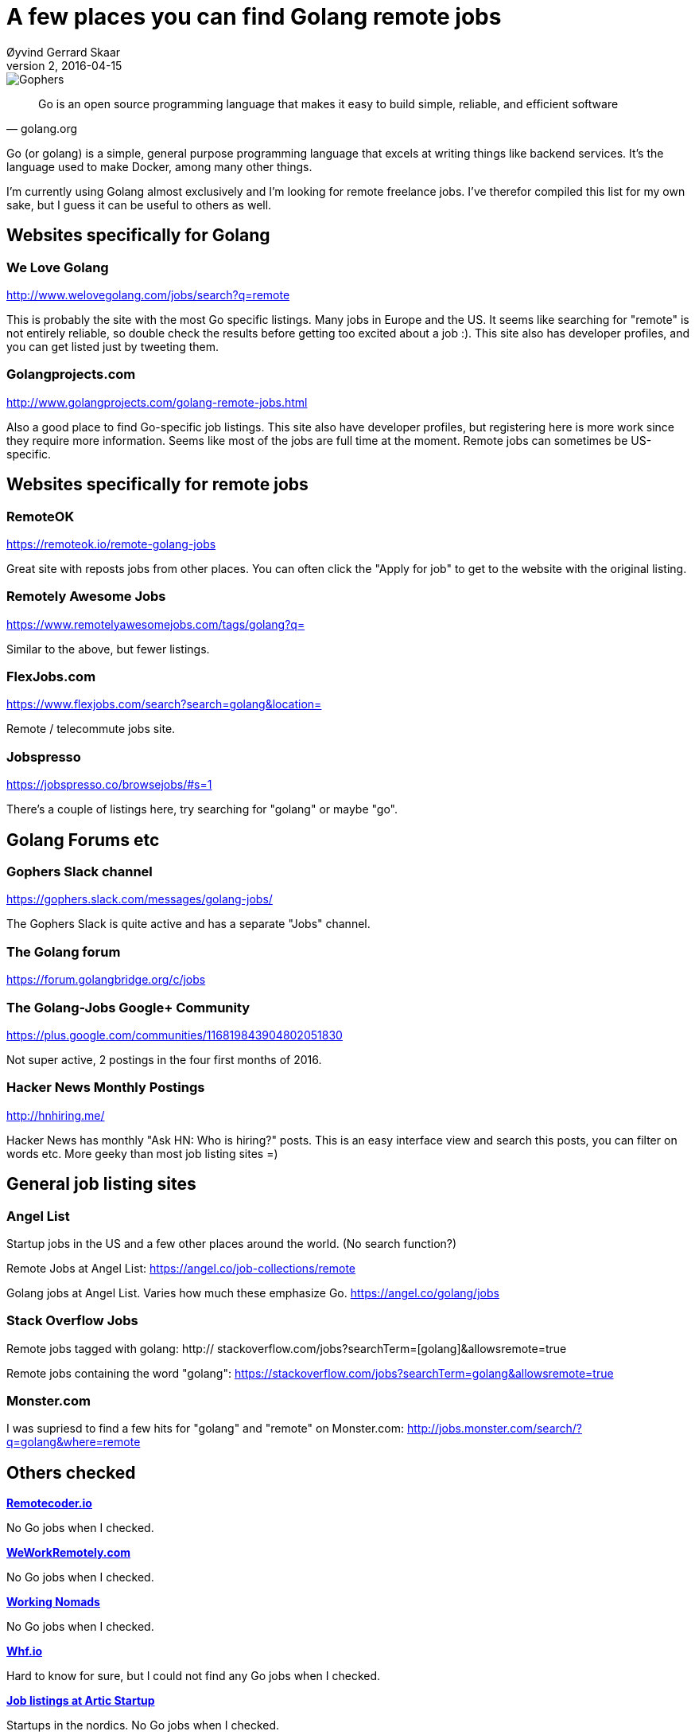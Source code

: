 = A few places you can find Golang remote jobs
Øyvind Gerrard Skaar
v2, 2016-04-15

image::https://blog.golang.org/gopher/usergroups.png[Gophers]


[quote, golang.org]
____
Go is an open source programming language that makes it easy to build simple, reliable, and efficient software
____            

[role="lead"]
Go (or golang) is a simple, general purpose programming language that excels at writing things like backend services. It's the language used to make Docker, among many other things.

I'm currently using Golang almost exclusively and I'm looking for remote freelance jobs. I've therefor compiled this list for my own sake,
but I guess it can be useful to others as well.

== Websites specifically for Golang

=== We Love Golang
link:http://www.welovegolang.com/jobs/search?q=remote[http://www.welovegolang.com/jobs/search?q=remote]

This is probably the site with the most Go specific listings. Many jobs in Europe and the US. It seems like searching for "remote" is not entirely reliable,
so double check the results before getting too excited about a job :). This site also has developer profiles, and you can get listed just by tweeting them.

=== Golangprojects.com
link:http://www.golangprojects.com/golang-remote-jobs.html[http://www.golangprojects.com/golang-remote-jobs.html]

Also a good place to find Go-specific job listings. This site also have developer profiles, but registering here is more work since they require more information.
Seems like most of the jobs are full time at the moment. Remote jobs can sometimes be US-specific.


== Websites specifically for remote jobs

=== RemoteOK
link:https://remoteok.io/remote-golang-jobs[https://remoteok.io/remote-golang-jobs]

Great site with reposts jobs from other places. You can often click the "Apply for job" to get to the website with the original listing.

=== Remotely Awesome Jobs
link:https://www.remotelyawesomejobs.com/tags/golang?q=[https://www.remotelyawesomejobs.com/tags/golang?q=]

Similar to the above, but fewer listings.

=== FlexJobs.com
link:https://www.flexjobs.com/search?search=golang&amp;location=[https://www.flexjobs.com/search?search=golang&amp;location=]

Remote / telecommute jobs site.


=== Jobspresso
link:https://jobspresso.co/browsejobs/#s=1[https://jobspresso.co/browsejobs/#s=1]

There's a couple of listings here, try searching for "golang" or maybe "go".



== Golang Forums etc

=== Gophers Slack channel
link:https://gophers.slack.com/messages/golang-jobs/[https://gophers.slack.com/messages/golang-jobs/]

The Gophers Slack is quite active and has a separate "Jobs" channel.


=== The Golang forum
link:https://forum.golangbridge.org/c/jobs[https://forum.golangbridge.org/c/jobs]



=== The Golang-Jobs Google+ Community
link:https://plus.google.com/communities/116819843904802051830[https://plus.google.com/communities/116819843904802051830]

Not super active, 2 postings in the four first months of 2016.


=== Hacker News Monthly Postings
link:http://hnhiring.me/[http://hnhiring.me/]

Hacker News has monthly "Ask HN: Who is hiring?" posts. This is an easy interface view and search this posts, you can filter on words etc.
More geeky than most job listing sites =)


== General job listing sites

=== Angel List
Startup jobs in the US and a few other places around the world. (No search function?)

Remote Jobs at Angel List:
link:https://angel.co/job-collections/remote[https://angel.co/job-collections/remote]


Golang  jobs at Angel List. Varies how much these emphasize Go.
link:https://angel.co/golang/jobs[https://angel.co/golang/jobs]


=== Stack Overflow Jobs

// this failes because of the [] and Asciidoc does not allow &rbrack; or asciidoctor extention
Remote jobs tagged with golang: http:// stackoverflow.com/jobs?searchTerm=[golang]&allowsremote=true

//link:http://stackoverflow.com/jobs?searchTerm=&lbrack;golang&rbrack;&amp;allowsremote=true[http://stackoverflow.com/jobs?searchTerm=&lbrack;golang&rbrack;&amp;allowsremote=true]

Remote jobs containing the word "golang": link:https://stackoverflow.com/jobs?searchTerm=golang&allowsremote=true[https://stackoverflow.com/jobs?searchTerm=golang&allowsremote=true]

=== Monster.com
I was supriesd to find a few hits for "golang" and "remote" on Monster.com: link:http://jobs.monster.com/search/?q=golang&amp;where=remote[http://jobs.monster.com/search/?q=golang&amp;where=remote]


== Others checked

*link:https://remotecoder.io/[Remotecoder.io]*

No Go jobs when I checked.


*link:https://weworkremotely.com/jobs/search?term=golang[WeWorkRemotely.com]* 

No Go jobs when I checked.


*link:http://www.workingnomads.co/[Working Nomads]*

No Go jobs when I checked.


*link:https://www.wfh.io/categories/1-remote-software-development/jobs[Whf.io]*

Hard to know for sure, but I could not find any Go jobs when I checked.


*link:http://jobs.arcticstartup.com/[Job listings at Artic Startup]*

Startups in the nordics. No Go jobs when I checked.


*link:https://www.toptal.com/[Toptal]*

"Exclusive" site for freelancers. Don't know if there's demand for Go programmers here, they don't list their openings.
Last I checked (in 2014?) the onboarding process was very automated and not that great.
You could not do it in Go, but maybe that has changed.


*link:http://www.tryremote.com/jobs.html[More remote jobs links at tryremote.com]*

A collection of the best resources for remote workers.




(Original gopher graphics by link:http://reneefrench.blogspot.com[Renee French], modifications by link:https://blog.golang.org/gopher[unknown].)

